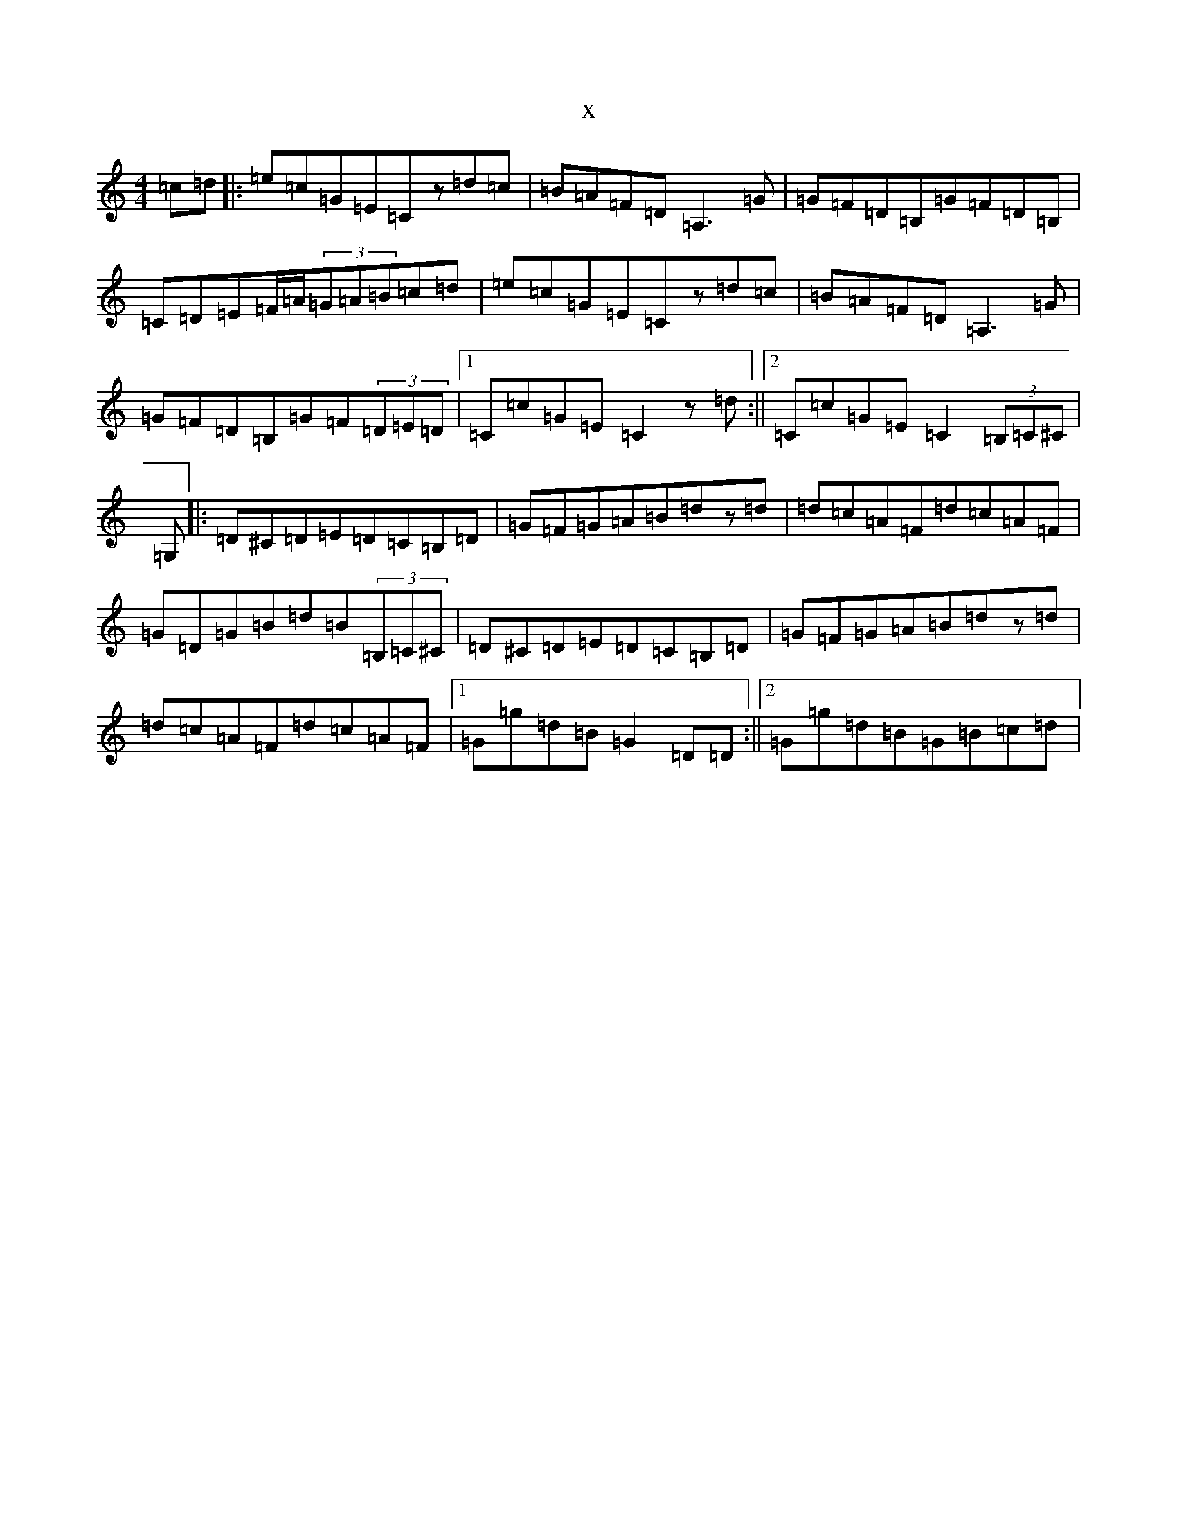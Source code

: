 X:17945
R: reel
S: https://thesession.org/tunes/13752#setting24538
T:x
L:1/8
M:4/4
K: C Major
=c=d|:=e=c=G=E=Cz=d=c|=B=A=F=D=A,3=G|=G=F=D=B,=G=F=D=B,|=C=D=E=F/2=A/2(3=G=A=B=c=d|=e=c=G=E=Cz=d=c|=B=A=F=D=A,3=G|=G=F=D=B,=G=F(3=D=E=D|1=C=c=G=E=C2z=d:||2=C=c=G=E=C2(3=B,=C^C|=G,|:=D^C=D=E=D=C=B,=D|=G=F=G=A=B=dz=d|=d=c=A=F=d=c=A=F|=G=D=G=B=d=B(3=B,=C^C|=D^C=D=E=D=C=B,=D|=G=F=G=A=B=dz=d|=d=c=A=F=d=c=A=F|1=G=g=d=B=G2=D=D:||2=G=g=d=B=G=B=c=d|